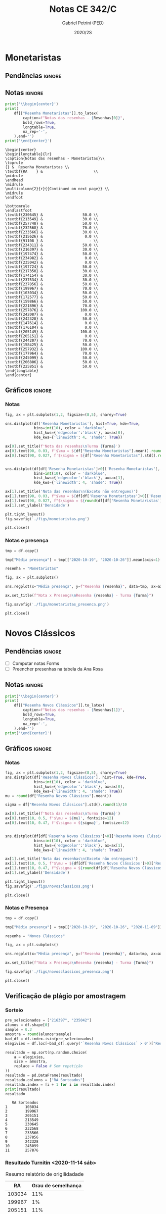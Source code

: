 #+OPTIONS: toc:nil
#+TITLE: Notas CE 342/C
#+AUTHOR: Gabriel Petrini (PED)
#+DATE: 2020/2S
#+PROPERTY: COLUMNS %RA %TAREFA(Tarefa) %NOTA(Nota)
#+EXCLUDE_TAGS: private noexport
#+PROPERTY: header-args:python  :session *Turma_C* :exports results :results output :python /usr/bin/python3  
#+LATEX_HEADER: \usepackage{longtable, pdflscape, booktabs}

#+RESULTS:

* Configuração                                                     :noexport:

** Pacotes
#+BEGIN_SRC python
import pandas as pd
import matplotlib.pyplot as plt
import seaborn as sns
import datetime
import numpy as np
np.random.seed(3421)
num_grupos = 12
Turma = "C"
full_path = './Materias/2S2020/PED_CE342/Turma_' + Turma
Resenhas = ["Monetaristas", "Novos Clássicos", "Novos Keynesianos", "Novo Consenso"]
#+END_SRC

#+RESULTS:

** Importando tabela Ana Rosa

#+BEGIN_SRC python :export no
df = pd.read_excel(
    #'Materias/2S2020/PED_CE342/Lista presença 2020.xlsx',
    '../Lista presença 2020.xlsx',
    sheet_name="CE342_" + Turma,
    parse_dates=True,
)
df["Nome"] = [nome.lower().strip() for nome in df["Nome"]] # Covert to lower case
df.set_index(["Nome"], inplace=True)
df.drop(["Unnamed: 17"], axis='columns', inplace=True) # Removendo coluna vazia e coluna de e-mails (é possível inferir)
#df.columns = pd.to_datetime(df.columns, errors='ignore', format='%Y-%m-%d')
min_df = df[["RA"]].astype(str)
#+END_SRC

#+RESULTS:

** Funções

#+BEGIN_SRC python
def importar_ext(Turma=Turma, data="2020-10-19", prefix='.'):
    tmp = pd.read_csv(
        f'{prefix}/Presença/Turma_{Turma} ({data}).csv',
        skiprows=3,
        usecols=[0,6,7],
        sep=',',
    )

    tmp["Nome"] = [nome.lower() for nome in tmp["Names"]]

    tmp["Tempo"] = [float(str(i).replace('"', '')) for i in tmp[' "# of Checks"']]
    tmp["Entrada"] = [float(str(i).replace('"', '')) for i in tmp[' "Joined"']]
    tmp.set_index(['Nome'], inplace=True)
    tmp[f"{data}"] = ((tmp["Tempo"]/np.max(tmp["Tempo"]))*100).round(2)
    tmp = tmp[:-2][[f"{data}"]].fillna(0) # Descartando rodapé
    #midx = pd.MultiIndex.from_product([[f'{data}'], ['Presença', 'Entrada']], names=['Data', f'Turma {Turma}']) # criando multiindex
    #tmp = pd.DataFrame(tmp, columns=midx) # Criando df com multindex

    return tmp


#+END_SRC

#+RESULTS:

** Merge

#+BEGIN_SRC python
monetaristas = pd.read_csv(
    #    full_path +
    "."
    + "/Notas/Monetaristas.csv"
)[["Endereço de e-mail", "Nota", "Status da atividade"]]
monetaristas["RA"] = [i[1:7] for i in monetaristas["Endereço de e-mail"]]
monetaristas.drop(
    ["Endereço de e-mail", "Status da atividade"], axis="columns", inplace=True
)
monetaristas.set_index("RA", inplace=True)
monetaristas.columns = ["Resenha Monetaristas"]

nv_classicos = pd.read_csv(
    #    full_path +
    "."
    + "/Notas/NovosClassicos.csv"
)[["Endereço de e-mail", "Nota"]]
nv_classicos["RA"] = [i[1:7] for i in nv_classicos["Endereço de e-mail"]]
nv_classicos.drop(["Endereço de e-mail"], axis="columns", inplace=True)
nv_classicos.set_index("RA", inplace=True)
nv_classicos.columns = ["Resenha Novos Clássicos"]


df = (
    min_df.reset_index()
    .merge(
        monetaristas.reset_index(),
        how="left",
    )
    .join(importar_ext(Turma=Turma, data="2020-10-19"), how="left", on="Nome")
    .join(importar_ext(Turma=Turma, data="2020-10-26"), how="left", on="Nome")
    .set_index("RA")
    .join(importar_ext(Turma=Turma, data="2020-11-09"), how="left", on="Nome")
    .reset_index()
    .merge(
        nv_classicos.reset_index(),
        how="left",
    )
    .set_index("RA")
    .join(importar_ext(Turma=Turma, data="2020-11-16"), how="left", on="Nome")
    # .join(importar_ext(Turma=Turma, data="2020-11-23"), how="left", on="Nome")
)
df["Email"] = [
    df["Nome"][i][0] + str(df.index[i]) + "@dac.unicamp.br"
    for i in range(len(df.index))
]
#+END_SRC

#+RESULTS:



* Monetaristas

** Pendências                                                        :ignore:

** Notas                                                             :ignore:

#+NAME:Monetaristas
#+BEGIN_SRC python :results latex table
print('\\begin{center}')
print(
    df[["Resenha Monetaristas"]].to_latex(
        caption=f"Notas das resenhas - {Resenhas[0]}",
        bold_rows=True,
        longtable=True,
        na_rep='-',
    ),end='')
print('\end{center}')
#+END_SRC

#+RESULTS: Monetaristas
#+begin_export latex
Traceback (most recent call last):
  File "<stdin>", line 1, in <module>
  File "/tmp/pyKsXA9f", line 3, in <module>
  File "/tmp/babel-PivwdH/python-lK4jCY", line 41, in <module>
    .join(importar_ext(Turma=Turma, data="2020-11-23"), how="left", on="Nome")
  File "/tmp/babel-PivwdH/python-Zbarut", line 2, in importar_ext
    tmp = pd.read_csv(
  File "/home/gpetrini/.local/lib/python3.8/site-packages/pandas/io/parsers.py", line 686, in read_csv
    return _read(filepath_or_buffer, kwds)
  File "/home/gpetrini/.local/lib/python3.8/site-packages/pandas/io/parsers.py", line 452, in _read
    parser = TextFileReader(fp_or_buf, **kwds)
  File "/home/gpetrini/.local/lib/python3.8/site-packages/pandas/io/parsers.py", line 946, in __init__
    self._make_engine(self.engine)
  File "/home/gpetrini/.local/lib/python3.8/site-packages/pandas/io/parsers.py", line 1178, in _make_engine
    self._engine = CParserWrapper(self.f, **self.options)
  File "/home/gpetrini/.local/lib/python3.8/site-packages/pandas/io/parsers.py", line 2008, in __init__
    self._reader = parsers.TextReader(src, **kwds)
  File "pandas/_libs/parsers.pyx", line 382, in pandas._libs.parsers.TextReader.__cinit__
  File "pandas/_libs/parsers.pyx", line 674, in pandas._libs.parsers.TextReader._setup_parser_source
FileNotFoundError: [Errno 2] No such file or directory: './Presença/Turma_C (2020-11-23).csv'
>>> \begin{center}
#+end_export
#+begin_example
\begin{center}
\begin{longtable}{lr}
\caption{Notas das resenhas - Monetaristas}\\
\toprule
{} &  Resenha Monetaristas \\
\textbf{RA    } &                       \\
\midrule
\endhead
\midrule
\multicolumn{2}{r}{{Continued on next page}} \\
\midrule
\endfoot

\bottomrule
\endlastfoot
\textbf{230645} &                  50.0 \\
\textbf{213549} &                  30.0 \\
\textbf{257748} &                  50.0 \\
\textbf{232568} &                  70.0 \\
\textbf{233566} &                  30.0 \\
\textbf{215626} &                   0.0 \\
\textbf{91108 } &                     - \\
\textbf{234311} &                  50.0 \\
\textbf{216397} &                  30.0 \\
\textbf{197474} &                  50.0 \\
\textbf{234982} &                   0.0 \\
\textbf{235042} &                   0.0 \\
\textbf{197724} &                  50.0 \\
\textbf{217350} &                  30.0 \\
\textbf{174154} &                  30.0 \\
\textbf{237534} &                  30.0 \\
\textbf{237856} &                  50.0 \\
\textbf{199967} &                  70.0 \\
\textbf{103034} &                  50.0 \\
\textbf{172577} &                  50.0 \\
\textbf{159866} &                  50.0 \\
\textbf{221896} &                  70.0 \\
\textbf{257876} &                 100.0 \\
\textbf{242087} &                   0.0 \\
\textbf{242328} &                  50.0 \\
\textbf{147614} &                   0.0 \\
\textbf{176104} &                   0.0 \\
\textbf{205149} &                 100.0 \\
\textbf{205151} &                   0.0 \\
\textbf{244207} &                  70.0 \\
\textbf{158425} &                  50.0 \\
\textbf{257932} &                 100.0 \\
\textbf{177964} &                  70.0 \\
\textbf{245099} &                  50.0 \\
\textbf{206806} &                  50.0 \\
\textbf{225851} &                  50.0 \\
\end{longtable}
\end{center}
#+end_example

** Gráficos                                                          :ignore:
*** Notas
#+BEGIN_SRC python :results graphics file :file ./figs/monetaristas.png
fig, ax = plt.subplots(1,2, figsize=(8,5), sharey=True)

sns.distplot(df['Resenha Monetaristas'], hist=True, kde=True, 
             bins=int(10), color = 'darkblue', 
             hist_kws={'edgecolor':'black'}, ax=ax[0],
             kde_kws={'linewidth': 4, 'shade': True})

ax[0].set_title(f'Nota das resenhas\nTurma {Turma}')
ax[0].text(90, 0.03, f'$\mu = ${df["Resenha Monetaristas"].mean().round(1)/10}', fontsize=12)
ax[0].text(90, 0.027, f'$\sigma = ${df["Resenha Monetaristas"].std().round(1)/10}', fontsize=12)


sns.distplot(df[df['Resenha Monetaristas']>0]['Resenha Monetaristas'], hist=True, kde=True, 
             bins=int(10), color = 'darkblue', 
             hist_kws={'edgecolor':'black'}, ax=ax[1],
             kde_kws={'linewidth': 4, 'shade': True})

ax[1].set_title('Nota das resenhas\n(Exceto não entregues)')
ax[1].text(90, 0.03, f"$\mu = ${df[df['Resenha Monetaristas']>0]['Resenha Monetaristas'].mean().round(1)/10}", fontsize=12)
ax[1].text(90, 0.027, f"$\sigma = ${round(df[df['Resenha Monetaristas']>0]['Resenha Monetaristas'].std())/10}", fontsize=12)
ax[1].set_ylabel('Densidade')

plt.tight_layout()
fig.savefig('./figs/monetaristas.png')

plt.close()
#+END_SRC

#+RESULTS:
[[file:./figs/monetaristas.png]]
[[file:./figs/monetaristas.png]]

*** Notas e presença

#+BEGIN_SRC python :results graphics file :file ./figs/monetaristas_presenca.png
tmp = df.copy()

tmp["Média presença"] = tmp[["2020-10-19", "2020-10-26"]].mean(axis=1)

resenha = "Monetaristas"

fig, ax = plt.subplots()

sns.regplot(x="Média presença", y=f"Resenha {resenha}", data=tmp, ax=ax, y_jitter=.05);

ax.set_title(f"Nota x Presença\nResenha {resenha} - Turma {Turma}")

fig.savefig('./figs/monetaristas_presenca.png')

plt.close()
#+END_SRC

#+RESULTS:
[[file:./figs/monetaristas_presenca.png]]
[[file:./figs/monetaristas_presenca.png]]

* Novos Clássicos

** Pendências                                                        :ignore:

- [ ] Computar notas Forms
- [ ] Preencher presenhas na tabela da Ana Rosa
** Notas                                                             :ignore:

#+NAME:NovosCla
#+BEGIN_SRC python :results table latex
print('\\begin{center}')
print(
    df[["Resenha Novos Clássicos"]].to_latex(
        caption=f"Notas das resenhas - {Resenhas[1]}",
        bold_rows=True,
        longtable=True,
        na_rep='-',
    ),end='')
print('\end{center}')
#+END_SRC

#+RESULTS: NovosCla
#+begin_export latex
\begin{center}
#+end_export
#+begin_export latex
\begin{center}
\begin{longtable}{lr}
\caption{Notas das resenhas - Novos Clássicos}\\
\toprule
{} &  Resenha Novos Clássicos \\
\textbf{RA    } &                          \\
\midrule
\endhead
\midrule
\multicolumn{2}{r}{{Continued on next page}} \\
\midrule
\endfoot

\bottomrule
\endlastfoot
\textbf{230645} &                      5.0 \\
\textbf{213549} &                      5.0 \\
\textbf{257748} &                      7.0 \\
\textbf{232568} &                      5.0 \\
\textbf{233566} &                      7.0 \\
\textbf{215626} &                      0.0 \\
\textbf{91108 } &                        - \\
\textbf{234311} &                      5.0 \\
\textbf{216397} &                      0.0 \\
\textbf{197474} &                      5.0 \\
\textbf{234982} &                      0.0 \\
\textbf{235042} &                      0.0 \\
\textbf{197724} &                      5.0 \\
\textbf{217350} &                      0.0 \\
\textbf{174154} &                      0.0 \\
\textbf{237534} &                      3.0 \\
\textbf{237856} &                      5.0 \\
\textbf{199967} &                      7.0 \\
\textbf{103034} &                      5.0 \\
\textbf{172577} &                      7.0 \\
\textbf{159866} &                      5.0 \\
\textbf{221896} &                     10.0 \\
\textbf{257876} &                     10.0 \\
\textbf{242087} &                        - \\
\textbf{242328} &                      7.0 \\
\textbf{147614} &                      0.0 \\
\textbf{176104} &                        - \\
\textbf{205149} &                      0.0 \\
\textbf{205151} &                      7.0 \\
\textbf{244207} &                      7.0 \\
\textbf{158425} &                      7.0 \\
\textbf{257932} &                      7.0 \\
\textbf{177964} &                      5.0 \\
\textbf{245099} &                      7.0 \\
\textbf{206806} &                      0.0 \\
\textbf{225851} &                      0.0 \\
\end{longtable}
\end{center}
#+end_export

** Gráficos                                                          :ignore:
*** Notas   
#+BEGIN_SRC python :results graphics file :file ./figs/novosclassicos.png
fig, ax = plt.subplots(1,2, figsize=(8,5), sharey=True)
sns.distplot(df['Resenha Novos Clássicos'], hist=True, kde=True, 
             bins=int(10), color = 'darkblue', 
             hist_kws={'edgecolor':'black'}, ax=ax[0],
             kde_kws={'linewidth': 4, 'shade': True})
mu = round(df["Resenha Novos Clássicos"].mean())

sigma = df["Resenha Novos Clássicos"].std().round(1)/10

ax[0].set_title(f'Nota das resenhas\nTurma {Turma}')
ax[0].text(10, 0.5, f'$\mu = ${mu}', fontsize=12)
ax[0].text(10, 0.47, f'$\sigma = ${sigma}', fontsize=12)


sns.distplot(df[df['Resenha Novos Clássicos']>0]['Resenha Novos Clássicos'], hist=True, kde=True, 
             bins=int(10), color = 'darkblue', 
             hist_kws={'edgecolor':'black'}, ax=ax[1],
             kde_kws={'linewidth': 4, 'shade': True})

ax[1].set_title('Nota das resenhas\n(Exceto não entregues)')
ax[1].text(10, 0.5, f"$\mu = ${df[df['Resenha Novos Clássicos']>0]['Resenha Novos Clássicos'].mean().round(1)}", fontsize=12)
ax[1].text(10, 0.47, f"$\sigma = ${round(df[df['Resenha Novos Clássicos']>0]['Resenha Novos Clássicos'].std())/10}", fontsize=12)
ax[1].set_ylabel('Densidade')

plt.tight_layout()
fig.savefig('./figs/novosclassicos.png')

plt.close()
#+END_SRC

#+RESULTS:
[[file:./figs/novosclassicos.png]]
[[file:./figs/novosclassicos.png]]
*** Notas e Presença
#+BEGIN_SRC python :results graphics file :file ./figs/novosclassicos_presenca.png
tmp = df.copy()

tmp["Média presença"] = tmp[["2020-10-19", "2020-10-26", "2020-11-09"]].mean(axis=1)

resenha = "Novos Clássicos"

fig, ax = plt.subplots()

sns.regplot(x="Média presença", y=f"Resenha {resenha}", data=tmp, ax=ax, y_jitter=.05);

ax.set_title(f"Nota x Presença\nResenha {resenha} - Turma {Turma}")

fig.savefig('./figs/novosclassicos_presenca.png')

plt.close()
#+END_SRC

#+RESULTS:
[[file:./figs/novosclassicos_presenca.png]]
[[file:./figs/novosclassicos_presenca.png]]

** Verificação de plágio por amostragem
*** Sorteio
    
#+BEGIN_SRC python :results output :exports both
pre_selecionados = ["216397", "235042"]
alunos = df.shape[0]
sample = 0.3
amostra = round(alunos*sample)
bad_df = df.index.isin(pre_selecionados)
elegivies = df.loc[~bad_df].query('`Resenha Novos Clássicos` > 0')["Resenha Novos Clássicos"].index.tolist()

resultado = np.sort(np.random.choice(
    a = elegivies,
    size = amostra,
    replace = False # Sem repetição
))
resultado = pd.DataFrame(resultado)
resultado.columns = ["RA Sorteados"]
resultado.index = [i + 1 for i in resultado.index]
print(resultado)
resultado
#+END_SRC

#+RESULTS:
#+begin_example
   RA Sorteados
1        103034
2        199967
3        205151
4        213549
5        230645
6        232568
7        233566
8        237856
9        242328
10       245099
11       257876
#+end_example





*** Resultado Turnitin <2020-11-14 sáb>

#+CAPTION: Resumo relatório de origilidadade
#+NAME:TurnitinNvC
|--------+--------------------|
|     RA | Grau de semelhança |
|--------+--------------------|
| 103034 |                11% |
| 199967 |                 1% |
| 205151 |                11% |
| 213549 |                 5% |
| 216397 |                 0% |
| 230645 |                 0% |
| 232568 |                 0% |
| 233566 |                 0% |
| 235042 |                25% |
| 237856 |                 1% |
| 242328 |                 7% |
| 245099 |                 2% |
| 257876 |                 3% |
|--------+--------------------|

**** Gráfico
#+BEGIN_SRC python :var turnitin=TurnitinNvC :results file graphics :file ./figs/turintin_NvC_fig.png
turnitin = pd.DataFrame(
    turnitin[1:],
    columns=["RA", "Grau de Semelhança"],
)
turnitin["Grau de Semelhança"] = [int(grau[:-1])/100 for grau in turnitin["Grau de Semelhança"]]
turnitin.set_index("RA", inplace=True)

fig, ax = plt.subplots(1,1, figsize=(8,5), sharey=True)
sns.distplot(turnitin, hist=True, kde=True, 
             bins=int(10), color = 'darkblue', 
             hist_kws={'edgecolor':'black'}, ax=ax,
             kde_kws={'linewidth': 4, 'shade': True})
mu = round(turnitin["Grau de Semelhança"].mean()*100)

sigma = turnitin["Grau de Semelhança"].std().round(1)*100

ax.set_title(f'Checagem de plágio\nTurma {Turma}')
ax.text(-0.1, 10, f'$\mu = ${mu}', fontsize=12)
ax.text(-0.1, 8, f'$\sigma = ${sigma}', fontsize=12)

sns.despine()
plt.savefig('./figs/turintin_NvC_fig.png')
plt.close()
#+END_SRC

#+RESULTS:
[[file:./figs/turintin_NvC_fig.png]]
[[file:./figs/turintin_NvC_fig.png]]

**** Atualizando notas

#+BEGIN_SRC python
df.loc["235042","Resenha Novos Clássicos"] = 5.0
df.loc["216397","Resenha Novos Clássicos"] = 3.0
#+END_SRC

#+RESULTS:

** Questões

*** Importando respostas                                             :ignore:

#+BEGIN_SRC python
questoes = pd.read_csv(
    './Questoes/MonetaristasNovosClassicos.csv',
    index_col=[0]
)
questoes.columns = [
    "E-mail", "Total", "RA", "Nota RA (não utilizado)", "RA feedback (não utilizado)",
    "Q1", "Nota_1", "Feedback_1",
    "Q2", "Nota_2", "Feedback_2",
    "Justificativa", "Nota_3", "Feedback_3"
]

tmp_idx = pd.Index([i[:16] for i in questoes.index.tolist()])

questoes = questoes[["E-mail", "RA", "Q1", "Q2", "Justificativa"]]
questoes["Nota_1"] = [int(res=="Falso") for res in questoes["Q1"]]
questoes["Nota_2"] = [int(res=="Falso") for res in questoes["Q2"]]
#+END_SRC

#+RESULTS:

*** Importando pacotes e funções

#+BEGIN_SRC python :results graphics file :file ./figs/similarity_forms_1.png
import string
from sklearn.metrics.pairwise import cosine_similarity
from sklearn.feature_extraction.text import CountVectorizer
from nltk.corpus import stopwords
stopwords = stopwords.words('portuguese')

sentences = questoes["Justificativa"]

def clean_string(text):
    text = ''.join([word for word in text if word not in string.punctuation])
    text = text.lower()
    text = ' '.join([word for word in text.split() if word not in stopwords])

    return text

cleaned = list(map(clean_string, sentences))
vectorizer = CountVectorizer().fit_transform(cleaned)
vectors = vectorizer.toarray()
csim = cosine_similarity(vectors)


def coisine_sim_vectors(vec1, vec2):
    vec1 = vec1.reshape(1,-1)
    vec2 = vec2.reshape(1,-1)
    return coisine_similarity(vec1, vec2)[0][0]


plt.matshow(csim);
plt.colorbar()
plt.title(f'Matriz de similaridade das justificativas\n Turma {Turma}\n')
plt.tight_layout()
plt.savefig('./figs/similarity_forms_1.png')
plt.close()

#+END_SRC

#+RESULTS:
[[file:./figs/similarity_forms_1.png]]
[[file:./figs/similarity_forms_1.png]]




* Novos Keynesianos

** Pendências                                                        :ignore:

- [ ] Computar notas 
- [ ] Preencher presenhas na tabela da Ana Rosa 
- [ ] Sortear turnitin
** Notas                                                             :ignore:

#+NAME:NovosKey
#+BEGIN_SRC python :results table latex :eval no
print('\\begin{center}')
print(
    df[["Resenha Novos Keynesianos"]].to_latex(
        caption=f"Notas das resenhas - {Resenhas[2]}",
        bold_rows=True,
        longtable=True,
        na_rep='-',
    ),end='')
print('\end{center}')
#+END_SRC

#+RESULTS: NovosCla
#+begin_export latex
\begin{center}
\begin{longtable}{lr}
\caption{Notas das resenhas - Novos Clássicos}\\
\toprule
{} &  Resenha Novos Clássicos \\
\textbf{RA    } &                          \\
\midrule
\endhead
\midrule
\multicolumn{2}{r}{{Continued on next page}} \\
\midrule
\endfoot

\bottomrule
\endlastfoot
\textbf{212883} &                      5.0 \\
\textbf{212900} &                     10.0 \\
\textbf{231302} &                      5.0 \\
\textbf{231732} &                        - \\
\textbf{213360} &                     10.0 \\
\textbf{231898} &                      5.0 \\
\textbf{213731} &                     10.0 \\
\textbf{232395} &                      7.0 \\
\textbf{232796} &                      5.0 \\
\textbf{233335} &                      5.0 \\
\textbf{233747} &                     10.0 \\
\textbf{255207} &                      0.0 \\
\textbf{216459} &                        - \\
\textbf{235951} &                        - \\
\textbf{236276} &                        - \\
\textbf{218090} &                     10.0 \\
\textbf{255241} &                      7.0 \\
\textbf{237618} &                     10.0 \\
\textbf{199735} &                      0.0 \\
\textbf{218975} &                      5.0 \\
\textbf{238414} &                      0.0 \\
\textbf{219613} &                      5.0 \\
\textbf{219907} &                      7.0 \\
\textbf{239052} &                      7.0 \\
\textbf{220194} &                      5.0 \\
\textbf{201326} &                     10.0 \\
\textbf{156242} &                      5.0 \\
\textbf{240317} &                      5.0 \\
\textbf{240409} &                      7.0 \\
\textbf{221515} &                      5.0 \\
\textbf{255293} &                      0.0 \\
\textbf{241430} &                      5.0 \\
\textbf{222315} &                     10.0 \\
\textbf{184528} &                      0.0 \\
\textbf{222615} &                      3.0 \\
\textbf{186966} &                      0.0 \\
\textbf{244321} &                      5.0 \\
\textbf{244379} &                      5.0 \\
\textbf{187323} &                      7.0 \\
\textbf{206194} &                      5.0 \\
\textbf{245212} &                     10.0 \\
\textbf{206883} &                      3.0 \\
\textbf{245459} &                      5.0 \\
\end{longtable}
\end{center}
#+end_export

** Gráficos                                                          :ignore:
*** Notas   
#+BEGIN_SRC python :results graphics file :file ./figs/novoskeynesianos.png :eval no
fig, ax = plt.subplots(1,2, figsize=(8,5), sharey=True)
sns.distplot(df['Resenha Novos Keynesianos'], hist=True, kde=True, 
             bins=int(10), color = 'darkblue', 
             hist_kws={'edgecolor':'black'}, ax=ax[0],
             kde_kws={'linewidth': 4, 'shade': True})
mu = round(df["Resenha Novos Keynesianos"].mean())

sigma = df["Resenha Novos Keynesianos"].std().round(1)/10

ax[0].set_title(f'Nota das resenhas\nTurma {Turma}')
ax[0].text(10, 0.5, f'$\mu = ${mu}', fontsize=12)
ax[0].text(10, 0.47, f'$\sigma = ${sigma}', fontsize=12)


sns.distplot(df[df['Resenha Novos Keynesianos']>0]['Resenha Novos Keynesianos'], hist=True, kde=True, 
             bins=int(10), color = 'darkblue', 
             hist_kws={'edgecolor':'black'}, ax=ax[1],
             kde_kws={'linewidth': 4, 'shade': True})

ax[1].set_title('Nota das resenhas\n(Exceto não entregues)')
ax[1].text(10, 0.5, f"$\mu = ${df[df['Resenha Novos Keynesianos']>0]['Resenha Novos Keynesianos'].mean().round(1)}", fontsize=12)
ax[1].text(10, 0.47, f"$\sigma = ${round(df[df['Resenha Novos Keynesianos']>0]['Resenha Novos Keynesianos'].std())/10}", fontsize=12)
ax[1].set_ylabel('Densidade')

plt.tight_layout()
fig.savefig('./figs/novoskeynesianos.png')

plt.close()
#+END_SRC

#+RESULTS:
[[file:./figs/novosclassicos.png]]
*** Notas e Presença
#+BEGIN_SRC python :results graphics file :file ./figs/novoskeynesianos_presenca.png :eval no
tmp = df.copy()

tmp["Média presença"] = tmp[["2020-10-19", "2020-10-26", "2020-11-09"]].mean(axis=1)

resenha = "Novos Keynesianos"

fig, ax = plt.subplots()

sns.regplot(x="Média presença", y=f"Resenha {resenha}", data=tmp, ax=ax, y_jitter=.05);

ax.set_title(f"Nota x Presença\nResenha {resenha} - Turma {Turma}")

fig.savefig('./figs/novoskeynesianos_presenca.png')

plt.close()
#+END_SRC

#+RESULTS:
[[file:./figs/novosclassicos_presenca.png]]

** Verificação de plágio por amostragem
*** Sorteio
    
#+BEGIN_SRC python :results output :exports both :eval no
pre_selecionados = []
alunos = df.shape[0]
sample = 0.3
amostra = round(alunos*sample)
bad_df = df.index.isin(pre_selecionados)
elegivies = df.loc[~bad_df].query('`Resenha Novos Keynesianos` > 0')["Resenha Novos Keynesianos"].index.tolist()


resultado = np.sort(np.random.choice(
    a = elegivies,
    size = amostra,
    replace = False # Sem repetição
))
resultado = pd.DataFrame(resultado)
resultado.columns = ["RA Sorteados"]
resultado.index = [i + 1 for i in resultado.index]
print(resultado)
resultado
#+END_SRC

#+RESULTS:
#+begin_example
   RA Sorteados
1        156242
2        187323
3        212900
4        219613
5        219907
6        222615
7        231302
8        232796
9        239052
10       240409
11       244321
12       244379
13       245459
#+end_example

*** Resultado Turnitin

#+CAPTION: Resumo relatório de origilidadade
#+NAME:TurnitinNvC
|--------+--------------------|
|     RA | Grau de semelhança |
|--------+--------------------|
| 156242 |                15% |
| 187323 |                20% |
| 212900 |                 1% |
| 219613 |                 0% |
| 219907 |                 8% |
| 222615 |                 0% |
| 231302 |                 2% |
| 232795 |                11% |
| 238414 |                 2% |
| 239052 |                 8% |
| 240409 |                 0% |
| 244321 |                 1% |
| 244379 |                 1% |
| 245459 |                53% |
|--------+--------------------|

**** Gráfico
#+BEGIN_SRC python :var turnitin=TurnitinNvC :results file graphics :file ./figs/turintin_NvC_fig.png
turnitin = pd.DataFrame(
    turnitin[1:],
    columns=["RA", "Grau de Semelhança"],
)
turnitin["Grau de Semelhança"] = [int(grau[:-1])/100 for grau in turnitin["Grau de Semelhança"]]
turnitin.set_index("RA", inplace=True)

fig, ax = plt.subplots(1,1, figsize=(8,5), sharey=True)
sns.distplot(turnitin, hist=True, kde=True, 
             bins=int(10), color = 'darkblue', 
             hist_kws={'edgecolor':'black'}, ax=ax,
             kde_kws={'linewidth': 4, 'shade': True})
mu = round(turnitin["Grau de Semelhança"].mean()*100)

sigma = turnitin["Grau de Semelhança"].std().round(1)*100

ax.set_title(f'Checagem de plágio\nTurma {Turma}')
ax.text(-0.15, 10, f'$\mu = ${mu}', fontsize=12)
ax.text(-0.15, 9.5, f'$\sigma = ${sigma}', fontsize=12)

sns.despine()
plt.savefig('./figs/turintin_NvC_fig.png')
plt.close()
#+END_SRC

#+RESULTS:
[[file:./figs/turintin_NvC_fig.png]]
[[file:./figs/turintin_NvC_fig.png]]
[[file:./figs/turintin_NvC_fig.png]]
**** Atualização das notas

#+BEGIN_SRC python
df.loc["245459", "Resenha Novos Clássicos"] = 0.0

df.loc["238414", "Resenha Novos Clássicos"] = 5.0 
#+END_SRC

#+RESULTS:
** Questões

*** Importando respostas                                             :ignore:

#+BEGIN_SRC python :eval no
questoes = pd.read_csv(
    './Questoes/NovosClassicosNCM.csv',
    index_col=[0]
)
questoes.columns = ["Q1", "Q2", "Justificativa"]
questoes["Nota_1"] = [int(res=="Falso") for res in questoes["Q1"]]
questoes["Nota_2"] = [int(res=="Falso") for res in questoes["Q2"]]
tmp_idx = pd.Index([i[:16] for i in questoes.index.tolist()])
print(f"Sobreposição das respostas {sum(tmp_idx.duplicated())/len(tmp_idx)}%")
#+END_SRC

#+RESULTS:
: Sobreposição das respostas 0.717948717948718%

*** Importando pacotes e funções

#+BEGIN_SRC python :results graphics file :file ./figs/similarity_forms_1.png :eval no
import string
from sklearn.metrics.pairwise import cosine_similarity
from sklearn.feature_extraction.text import CountVectorizer
from nltk.corpus import stopwords
stopwords = stopwords.words('portuguese')

sentences = questoes["Justificativa"]

def clean_string(text):
    text = ''.join([word for word in text if word not in string.punctuation])
    text = text.lower()
    text = ' '.join([word for word in text.split() if word not in stopwords])

    return text

cleaned = list(map(clean_string, sentences))
vectorizer = CountVectorizer().fit_transform(cleaned)
vectors = vectorizer.toarray()
csim = cosine_similarity(vectors)


def coisine_sim_vectors(vec1, vec2):
    vec1 = vec1.reshape(1,-1)
    vec2 = vec2.reshape(1,-1)
    return coisine_similarity(vec1, vec2)[0][0]


plt.matshow(csim);
plt.colorbar()
plt.title(f'Matriz de similaridade das justificativas\n Turma {Turma}\n')
plt.tight_layout()
plt.savefig('./figs/similarity_forms_2.png')
plt.close()

#+END_SRC

#+RESULTS:
[[file:./figs/similarity_forms_1.png]]


#+BEGIN_SRC python :results table latex
triang  = np.triu(csim, k=0).tolist()
subset = [i > 0.7 and i < 1.0 for i in triang[1]]
print(questoes[subset].to_latex())
#+END_SRC

#+RESULTS:
#+begin_export latex
\begin{tabular}{llrlllrr}
\toprule
{} &                  E-mail &      RA &     Q1 &          Q2 &                                      Justificativa &  Nota\_1 &  Nota\_2 \\
Carimbo de data/hora        &                         &         &        &             &                                                    &         &         \\
\midrule
2020/11/09 7:16:47 PM GMT-3 &  b257748@dac.unicamp.br &  257748 &  Falso &  Verdadeiro &  se a redução da demanda for por vias de mercad... &       1 &       0 \\
\bottomrule
\end{tabular}
#+end_export
#+begin_export latex
\begin{tabular}{llllrr}
\toprule
{} &     Q1 &     Q2 &                                      Justificativa &  Nota\_1 &  Nota\_2 \\
Carimbo de data/hora         &        &        &                                                    &         &         \\
\midrule
2020/11/09 10:09:49 AM GMT-3 &  Falso &  Falso &  Se os agentes antecipam a expansão monetária, ... &       1 &       1 \\
\bottomrule
\end{tabular}
#+end_export
#+begin_export latex
\begin{tabular}{llllrr}
\toprule
{} &     Q1 &     Q2 &                                      Justificativa &  Nota\_1 &  Nota\_2 \\
Carimbo de data/hora         &        &        &                                                    &         &         \\
\midrule
2020/11/09 10:09:49 AM GMT-3 &  Falso &  Falso &  Se os agentes antecipam a expansão monetária, ... &       1 &       1 \\
\bottomrule
\end{tabular}
#+end_export

* Lista de presença e notas
** Lista de chamada com nota das resenhas                            :ignore:
#+NAME:Lista
#+BEGIN_SRC python :results table latex
print('\\begin{center}\\begin{landscape}')
print('\small\n\setlength\LTleft{0pt}\n\setlength\LTright{0pt}')
print(
    df.to_latex(
        caption="Lista de presença e de notas",
        bold_rows=True,
        longtable=True,
        na_rep='-',
        label="lista"
), end='')
print('\end{landscape}\end{center}')
#+END_SRC

#+RESULTS: Lista
#+begin_export latex
\begin{center}\begin{landscape}
\small
\setlength\LTleft{0pt}
\setlength\LTright{0pt}
\begin{longtable}{llrrrrrrl}
\caption{Lista de presença e de notas}\label{lista}\\
\toprule
{} &                                   Nome &  Resenha Monetaristas &  2020-10-19 &  2020-10-26 &  2020-11-09 &  Resenha Novos Clássicos &  2020-11-16 &                   Email \\
\textbf{RA    } &                                        &                       &             &             &             &                          &             &                         \\
\midrule
\endhead
\midrule
\multicolumn{9}{r}{{Continued on next page}} \\
\midrule
\endfoot

\bottomrule
\endlastfoot
\textbf{230645} &                    alice pereira dario &                  50.0 &       17.86 &        0.00 &       19.47 &                      5.0 &       57.50 &  a230645@dac.unicamp.br \\
\textbf{213549} &           beatriz helena toledo pastre &                  30.0 &        0.00 &        0.00 &        6.19 &                      5.0 &           - &  b213549@dac.unicamp.br \\
\textbf{257748} &             breno rivelino fima castro &                  50.0 &        7.14 &        5.31 &       93.81 &                      7.0 &       28.33 &  b257748@dac.unicamp.br \\
\textbf{232568} &                 caio cimino de almeida &                  70.0 &           - &        2.65 &       54.87 &                      5.0 &       70.00 &  c232568@dac.unicamp.br \\
\textbf{233566} &                 diego tabacof labriola &                  30.0 &        0.00 &        0.00 &       91.15 &                      7.0 &           - &  d233566@dac.unicamp.br \\
\textbf{215626} &                felipe barbosa de souza &                   0.0 &        0.00 &        0.00 &        0.00 &                      0.0 &       18.33 &  f215626@dac.unicamp.br \\
\textbf{91108 } &                 felipe eboli sotorilli &                     - &        1.79 &        0.00 &       77.88 &                        - &       29.17 &   f91108@dac.unicamp.br \\
\textbf{234311} &                  felipe rubbo aguilera &                  50.0 &       33.93 &        1.77 &       92.92 &                      5.0 &           - &  f234311@dac.unicamp.br \\
\textbf{216397} &                        gabriel pereira &                  30.0 &        0.00 &        0.88 &       76.11 &                      0.0 &        0.83 &  g216397@dac.unicamp.br \\
\textbf{197474} &                gabriel pereira jovetta &                  50.0 &        0.00 &        4.42 &       51.33 &                      5.0 &       46.67 &  g197474@dac.unicamp.br \\
\textbf{234982} &                 gabriel pereira santos &                   0.0 &           - &       13.27 &        0.00 &                      0.0 &           - &  g234982@dac.unicamp.br \\
\textbf{235042} &                gabriel silva gonçalves &                   0.0 &        0.00 &        0.00 &        0.00 &                      0.0 &           - &  g235042@dac.unicamp.br \\
\textbf{197724} &           gabriela santana das virgens &                  50.0 &        0.00 &        0.88 &       74.34 &                      5.0 &       30.00 &  g197724@dac.unicamp.br \\
\textbf{217350} &       guilherme yoshio agata domingues &                  30.0 &           - &           - &           - &                      0.0 &           - &  g217350@dac.unicamp.br \\
\textbf{174154} &               gustavo josé lara campos &                  30.0 &        0.00 &        4.42 &       16.81 &                      0.0 &           - &  g174154@dac.unicamp.br \\
\textbf{237534} &         joao mateus rodrigues da silva &                  30.0 &           - &           - &           - &                      3.0 &           - &  j237534@dac.unicamp.br \\
\textbf{237856} &        joão vitor dos santos rodrigues &                  50.0 &        1.79 &        0.00 &       91.15 &                      5.0 &       90.83 &  j237856@dac.unicamp.br \\
\textbf{199967} &                   jonas pereira cintra &                  70.0 &        0.00 &        3.54 &       82.30 &                      7.0 &       50.83 &  j199967@dac.unicamp.br \\
\textbf{103034} &  leonardo augusto de oliveira piovesan &                  50.0 &        0.00 &        0.00 &       93.81 &                      5.0 &       93.33 &  l103034@dac.unicamp.br \\
\textbf{172577} &                   lucas azevedo soares &                  50.0 &        2.68 &        5.31 &       14.16 &                      7.0 &       75.00 &  l172577@dac.unicamp.br \\
\textbf{159866} &              marcela chenfel dos anjos &                  50.0 &        0.89 &        0.00 &       91.15 &                      5.0 &       50.83 &  m159866@dac.unicamp.br \\
\textbf{221896} &               mariana sayuri silva doi &                  70.0 &       34.82 &        0.88 &       18.58 &                     10.0 &       37.50 &  m221896@dac.unicamp.br \\
\textbf{257876} &    maryana beatriz ventura de carvalho &                 100.0 &       67.86 &        0.88 &       93.81 &                     10.0 &       83.33 &  m257876@dac.unicamp.br \\
\textbf{242087} &                          miguel razera &                   0.0 &        0.89 &        1.77 &        0.00 &                        - &           - &  m242087@dac.unicamp.br \\
\textbf{242328} &    natalia kimberlle tavares imperiano &                  50.0 &           - &           - &        0.88 &                      7.0 &           - &  n242328@dac.unicamp.br \\
\textbf{147614} &          pedro augusto de almeida rosa &                   0.0 &        0.00 &        0.00 &        0.00 &                      0.0 &       93.33 &  p147614@dac.unicamp.br \\
\textbf{176104} &              rafael da silva tomasella &                   0.0 &           - &           - &           - &                        - &           - &  r176104@dac.unicamp.br \\
\textbf{205149} &                 raphaela freitas souza &                 100.0 &           - &           - &           - &                      0.0 &           - &  r205149@dac.unicamp.br \\
\textbf{205151} &               raphaela prado francisco &                   0.0 &        0.89 &       47.79 &        4.42 &                      7.0 &           - &  r205151@dac.unicamp.br \\
\textbf{244207} &                 sanny alves dos santos &                  70.0 &        0.89 &        0.00 &        0.00 &                      7.0 &           - &  s244207@dac.unicamp.br \\
\textbf{158425} &                           tales alonso &                  50.0 &        0.89 &       61.95 &       61.06 &                      7.0 &       29.17 &  t158425@dac.unicamp.br \\
\textbf{257932} &              thaís monello de oliveira &                 100.0 &        0.89 &        0.00 &       30.09 &                      7.0 &       24.17 &  t257932@dac.unicamp.br \\
\textbf{177964} &               victor hugo alves duarte &                  70.0 &        0.00 &        0.00 &        0.00 &                      5.0 &           - &  v177964@dac.unicamp.br \\
\textbf{245099} &                            victor maia &                  50.0 &       16.07 &       53.98 &       70.80 &                      7.0 &       25.00 &  v245099@dac.unicamp.br \\
\textbf{206806} &            vinicius jeronimo capodalio &                  50.0 &        0.00 &        7.08 &        2.65 &                      0.0 &       29.17 &  v206806@dac.unicamp.br \\
\textbf{225851} &                william de sousa rabelo &                  50.0 &           - &           - &           - &                      0.0 &           - &  w225851@dac.unicamp.br \\
\end{longtable}
\end{landscape}\end{center}
#+end_export
#+begin_export latex
\begin{center}\begin{landscape}
\small
\setlength\LTleft{0pt}
\setlength\LTright{0pt}
\begin{longtable}{llrrrrrl}
\caption{Lista de presença e de notas}\label{lista}\\
\toprule
{} &                                   Nome &  Resenha Monetaristas &  2020-10-19 &  2020-10-26 &  2020-11-09 &  Resenha Novos Clássicos &                   Email \\
\textbf{RA    } &                                        &                       &             &             &             &                          &                         \\
\midrule
\endhead
\midrule
\multicolumn{8}{r}{{Continued on next page}} \\
\midrule
\endfoot

\bottomrule
\endlastfoot
\textbf{230645} &                    alice pereira dario &                  50.0 &       17.86 &        0.00 &       19.47 &                      5.0 &  a230645@dac.unicamp.br \\
\textbf{213549} &           beatriz helena toledo pastre &                  30.0 &        0.00 &        0.00 &        6.19 &                      5.0 &  b213549@dac.unicamp.br \\
\textbf{257748} &             breno rivelino fima castro &                  50.0 &        7.14 &        5.31 &       93.81 &                      7.0 &  b257748@dac.unicamp.br \\
\textbf{232568} &                 caio cimino de almeida &                  70.0 &           - &        2.65 &       54.87 &                      5.0 &  c232568@dac.unicamp.br \\
\textbf{233566} &                 diego tabacof labriola &                  30.0 &        0.00 &        0.00 &       91.15 &                      7.0 &  d233566@dac.unicamp.br \\
\textbf{215626} &                felipe barbosa de souza &                   0.0 &        0.00 &        0.00 &        0.00 &                      0.0 &  f215626@dac.unicamp.br \\
\textbf{91108 } &                 felipe eboli sotorilli &                     - &        1.79 &        0.00 &       77.88 &                        - &   f91108@dac.unicamp.br \\
\textbf{234311} &                  felipe rubbo aguilera &                  50.0 &       33.93 &        1.77 &       92.92 &                      5.0 &  f234311@dac.unicamp.br \\
\textbf{216397} &                        gabriel pereira &                  30.0 &        0.00 &        0.88 &       76.11 &                      0.0 &  g216397@dac.unicamp.br \\
\textbf{197474} &                gabriel pereira jovetta &                  50.0 &        0.00 &        4.42 &       51.33 &                      5.0 &  g197474@dac.unicamp.br \\
\textbf{234982} &                 gabriel pereira santos &                   0.0 &           - &       13.27 &        0.00 &                      0.0 &  g234982@dac.unicamp.br \\
\textbf{235042} &                gabriel silva gonçalves &                   0.0 &        0.00 &        0.00 &        0.00 &                      0.0 &  g235042@dac.unicamp.br \\
\textbf{197724} &           gabriela santana das virgens &                  50.0 &        0.00 &        0.88 &       74.34 &                      5.0 &  g197724@dac.unicamp.br \\
\textbf{217350} &       guilherme yoshio agata domingues &                  30.0 &           - &           - &           - &                      0.0 &  g217350@dac.unicamp.br \\
\textbf{174154} &               gustavo josé lara campos &                  30.0 &        0.00 &        4.42 &       16.81 &                      0.0 &  g174154@dac.unicamp.br \\
\textbf{237534} &         joao mateus rodrigues da silva &                  30.0 &           - &           - &           - &                      3.0 &  j237534@dac.unicamp.br \\
\textbf{237856} &        joão vitor dos santos rodrigues &                  50.0 &        1.79 &        0.00 &       91.15 &                      5.0 &  j237856@dac.unicamp.br \\
\textbf{199967} &                   jonas pereira cintra &                  70.0 &        0.00 &        3.54 &       82.30 &                      7.0 &  j199967@dac.unicamp.br \\
\textbf{103034} &  leonardo augusto de oliveira piovesan &                  50.0 &        0.00 &        0.00 &       93.81 &                      5.0 &  l103034@dac.unicamp.br \\
\textbf{172577} &                   lucas azevedo soares &                  50.0 &        2.68 &        5.31 &       14.16 &                      7.0 &  l172577@dac.unicamp.br \\
\textbf{159866} &              marcela chenfel dos anjos &                  50.0 &        0.89 &        0.00 &       91.15 &                      5.0 &  m159866@dac.unicamp.br \\
\textbf{221896} &               mariana sayuri silva doi &                  70.0 &       34.82 &        0.88 &       18.58 &                     10.0 &  m221896@dac.unicamp.br \\
\textbf{257876} &    maryana beatriz ventura de carvalho &                 100.0 &       67.86 &        0.88 &       93.81 &                     10.0 &  m257876@dac.unicamp.br \\
\textbf{242087} &                          miguel razera &                   0.0 &        0.89 &        1.77 &        0.00 &                        - &  m242087@dac.unicamp.br \\
\textbf{242328} &    natalia kimberlle tavares imperiano &                  50.0 &           - &           - &        0.88 &                      7.0 &  n242328@dac.unicamp.br \\
\textbf{147614} &          pedro augusto de almeida rosa &                   0.0 &        0.00 &        0.00 &        0.00 &                      0.0 &  p147614@dac.unicamp.br \\
\textbf{176104} &              rafael da silva tomasella &                   0.0 &           - &           - &           - &                        - &  r176104@dac.unicamp.br \\
\textbf{205149} &                 raphaela freitas souza &                 100.0 &           - &           - &           - &                      0.0 &  r205149@dac.unicamp.br \\
\textbf{205151} &               raphaela prado francisco &                   0.0 &        0.89 &       47.79 &        4.42 &                      7.0 &  r205151@dac.unicamp.br \\
\textbf{244207} &                 sanny alves dos santos &                  70.0 &        0.89 &        0.00 &        0.00 &                      7.0 &  s244207@dac.unicamp.br \\
\textbf{158425} &                           tales alonso &                  50.0 &        0.89 &       61.95 &       61.06 &                      7.0 &  t158425@dac.unicamp.br \\
\textbf{257932} &              thaís monello de oliveira &                 100.0 &        0.89 &        0.00 &       30.09 &                      7.0 &  t257932@dac.unicamp.br \\
\textbf{177964} &               victor hugo alves duarte &                  70.0 &        0.00 &        0.00 &        0.00 &                      5.0 &  v177964@dac.unicamp.br \\
\textbf{245099} &                            victor maia &                  50.0 &       16.07 &       53.98 &       70.80 &                      7.0 &  v245099@dac.unicamp.br \\
\textbf{206806} &            vinicius jeronimo capodalio &                  50.0 &        0.00 &        7.08 &        2.65 &                      0.0 &  v206806@dac.unicamp.br \\
\textbf{225851} &                william de sousa rabelo &                  50.0 &           - &           - &           - &                      0.0 &  w225851@dac.unicamp.br \\
\end{longtable}
\end{landscape}\end{center}
#+end_export
#+begin_export latex
\begin{center}\begin{landscape}
\small
\setlength\LTleft{0pt}
\setlength\LTright{0pt}
\begin{longtable}{llrrrrrl}
\caption{Lista de presença e de notas}\label{lista}\\
\toprule
{} &                                   Nome &  Resenha Monetaristas &  2020-10-19 &  2020-10-26 &  2020-11-09 &  Resenha Novos Clássicos &                   Email \\
\textbf{RA    } &                                        &                       &             &             &             &                          &                         \\
\midrule
\endhead
\midrule
\multicolumn{8}{r}{{Continued on next page}} \\
\midrule
\endfoot

\bottomrule
\endlastfoot
\textbf{230645} &                    alice pereira dario &                  50.0 &       17.86 &        0.00 &       19.47 &                      5.0 &  a230645@dac.unicamp.br \\
\textbf{213549} &           beatriz helena toledo pastre &                  30.0 &        0.00 &        0.00 &        6.19 &                      5.0 &  b213549@dac.unicamp.br \\
\textbf{257748} &             breno rivelino fima castro &                  50.0 &        7.14 &        5.31 &       93.81 &                      7.0 &  b257748@dac.unicamp.br \\
\textbf{232568} &                 caio cimino de almeida &                  70.0 &           - &        2.65 &       54.87 &                      5.0 &  c232568@dac.unicamp.br \\
\textbf{233566} &                 diego tabacof labriola &                  30.0 &        0.00 &        0.00 &       91.15 &                      7.0 &  d233566@dac.unicamp.br \\
\textbf{215626} &                felipe barbosa de souza &                   0.0 &        0.00 &        0.00 &        0.00 &                      0.0 &  f215626@dac.unicamp.br \\
\textbf{91108 } &                 felipe eboli sotorilli &                     - &        1.79 &        0.00 &       77.88 &                        - &   f91108@dac.unicamp.br \\
\textbf{234311} &                  felipe rubbo aguilera &                  50.0 &       33.93 &        1.77 &       92.92 &                      5.0 &  f234311@dac.unicamp.br \\
\textbf{216397} &                        gabriel pereira &                  30.0 &        0.00 &        0.88 &       76.11 &                      0.0 &  g216397@dac.unicamp.br \\
\textbf{197474} &                gabriel pereira jovetta &                  50.0 &        0.00 &        4.42 &       51.33 &                      5.0 &  g197474@dac.unicamp.br \\
\textbf{234982} &                 gabriel pereira santos &                   0.0 &           - &       13.27 &        0.00 &                      0.0 &  g234982@dac.unicamp.br \\
\textbf{235042} &                gabriel silva gonçalves &                   0.0 &        0.00 &        0.00 &        0.00 &                      0.0 &  g235042@dac.unicamp.br \\
\textbf{197724} &           gabriela santana das virgens &                  50.0 &        0.00 &        0.88 &       74.34 &                      5.0 &  g197724@dac.unicamp.br \\
\textbf{217350} &       guilherme yoshio agata domingues &                  30.0 &           - &           - &           - &                      0.0 &  g217350@dac.unicamp.br \\
\textbf{174154} &               gustavo josé lara campos &                  30.0 &        0.00 &        4.42 &       16.81 &                      0.0 &  g174154@dac.unicamp.br \\
\textbf{237534} &         joao mateus rodrigues da silva &                  30.0 &           - &           - &           - &                      3.0 &  j237534@dac.unicamp.br \\
\textbf{237856} &        joão vitor dos santos rodrigues &                  50.0 &        1.79 &        0.00 &       91.15 &                      5.0 &  j237856@dac.unicamp.br \\
\textbf{199967} &                   jonas pereira cintra &                  70.0 &        0.00 &        3.54 &       82.30 &                      7.0 &  j199967@dac.unicamp.br \\
\textbf{103034} &  leonardo augusto de oliveira piovesan &                  50.0 &        0.00 &        0.00 &       93.81 &                      5.0 &  l103034@dac.unicamp.br \\
\textbf{172577} &                   lucas azevedo soares &                  50.0 &        2.68 &        5.31 &       14.16 &                      7.0 &  l172577@dac.unicamp.br \\
\textbf{159866} &              marcela chenfel dos anjos &                  50.0 &        0.89 &        0.00 &       91.15 &                      5.0 &  m159866@dac.unicamp.br \\
\textbf{221896} &               mariana sayuri silva doi &                  70.0 &       34.82 &        0.88 &       18.58 &                     10.0 &  m221896@dac.unicamp.br \\
\textbf{257876} &    maryana beatriz ventura de carvalho &                 100.0 &       67.86 &        0.88 &       93.81 &                     10.0 &  m257876@dac.unicamp.br \\
\textbf{242087} &                          miguel razera &                   0.0 &        0.89 &        1.77 &        0.00 &                        - &  m242087@dac.unicamp.br \\
\textbf{242328} &    natalia kimberlle tavares imperiano &                  50.0 &           - &           - &        0.88 &                      7.0 &  n242328@dac.unicamp.br \\
\textbf{147614} &          pedro augusto de almeida rosa &                   0.0 &        0.00 &        0.00 &        0.00 &                      0.0 &  p147614@dac.unicamp.br \\
\textbf{176104} &              rafael da silva tomasella &                   0.0 &           - &           - &           - &                        - &  r176104@dac.unicamp.br \\
\textbf{205149} &                 raphaela freitas souza &                 100.0 &           - &           - &           - &                      0.0 &  r205149@dac.unicamp.br \\
\textbf{205151} &               raphaela prado francisco &                   0.0 &        0.89 &       47.79 &        4.42 &                      7.0 &  r205151@dac.unicamp.br \\
\textbf{244207} &                 sanny alves dos santos &                  70.0 &        0.89 &        0.00 &        0.00 &                      7.0 &  s244207@dac.unicamp.br \\
\textbf{158425} &                           tales alonso &                  50.0 &        0.89 &       61.95 &       61.06 &                      7.0 &  t158425@dac.unicamp.br \\
\textbf{257932} &              thaís monello de oliveira &                 100.0 &        0.89 &        0.00 &       30.09 &                      7.0 &  t257932@dac.unicamp.br \\
\textbf{177964} &               victor hugo alves duarte &                  70.0 &        0.00 &        0.00 &        0.00 &                      5.0 &  v177964@dac.unicamp.br \\
\textbf{245099} &                            victor maia &                  50.0 &       16.07 &       53.98 &       70.80 &                      7.0 &  v245099@dac.unicamp.br \\
\textbf{206806} &            vinicius jeronimo capodalio &                  50.0 &        0.00 &        7.08 &        2.65 &                      0.0 &  v206806@dac.unicamp.br \\
\textbf{225851} &                william de sousa rabelo &                  50.0 &           - &           - &           - &                      0.0 &  w225851@dac.unicamp.br \\
\end{longtable}
\end{landscape}\end{center}
#+end_export
#+begin_export latex
\begin{center}\begin{landscape}
\small
\setlength\LTleft{0pt}
\setlength\LTright{0pt}
\begin{longtable}{llrrrrrl}
\caption{Lista de presença e de notas}\label{lista}\\
\toprule
{} &                                   Nome &  Resenha Monetaristas &  2020-10-19 &  2020-10-26 &  2020-11-09 &  Resenha Novos Clássicos &                   Email \\
\textbf{RA    } &                                        &                       &             &             &             &                          &                         \\
\midrule
\endhead
\midrule
\multicolumn{8}{r}{{Continued on next page}} \\
\midrule
\endfoot

\bottomrule
\endlastfoot
\textbf{230645} &                    alice pereira dario &                  50.0 &       17.86 &        0.00 &       19.47 &                      5.0 &  a230645@dac.unicamp.br \\
\textbf{213549} &           beatriz helena toledo pastre &                  30.0 &        0.00 &        0.00 &        6.19 &                      5.0 &  b213549@dac.unicamp.br \\
\textbf{257748} &             breno rivelino fima castro &                  50.0 &        7.14 &        5.31 &       93.81 &                      7.0 &  b257748@dac.unicamp.br \\
\textbf{232568} &                 caio cimino de almeida &                  70.0 &           - &        2.65 &       54.87 &                      5.0 &  c232568@dac.unicamp.br \\
\textbf{233566} &                 diego tabacof labriola &                  30.0 &        0.00 &        0.00 &       91.15 &                      7.0 &  d233566@dac.unicamp.br \\
\textbf{215626} &                felipe barbosa de souza &                   0.0 &        0.00 &        0.00 &        0.00 &                      0.0 &  f215626@dac.unicamp.br \\
\textbf{91108 } &                 felipe eboli sotorilli &                     - &        1.79 &        0.00 &       77.88 &                        - &   f91108@dac.unicamp.br \\
\textbf{234311} &                  felipe rubbo aguilera &                  50.0 &       33.93 &        1.77 &       92.92 &                      5.0 &  f234311@dac.unicamp.br \\
\textbf{216397} &                        gabriel pereira &                  30.0 &        0.00 &        0.88 &       76.11 &                      0.0 &  g216397@dac.unicamp.br \\
\textbf{197474} &                gabriel pereira jovetta &                  50.0 &        0.00 &        4.42 &       51.33 &                      5.0 &  g197474@dac.unicamp.br \\
\textbf{234982} &                 gabriel pereira santos &                   0.0 &           - &       13.27 &        0.00 &                      0.0 &  g234982@dac.unicamp.br \\
\textbf{235042} &                gabriel silva gonçalves &                   0.0 &        0.00 &        0.00 &        0.00 &                      0.0 &  g235042@dac.unicamp.br \\
\textbf{197724} &           gabriela santana das virgens &                  50.0 &        0.00 &        0.88 &       74.34 &                      5.0 &  g197724@dac.unicamp.br \\
\textbf{217350} &       guilherme yoshio agata domingues &                  30.0 &           - &           - &           - &                      0.0 &  g217350@dac.unicamp.br \\
\textbf{174154} &               gustavo josé lara campos &                  30.0 &        0.00 &        4.42 &       16.81 &                      0.0 &  g174154@dac.unicamp.br \\
\textbf{237534} &         joao mateus rodrigues da silva &                  30.0 &           - &           - &           - &                      3.0 &  j237534@dac.unicamp.br \\
\textbf{237856} &        joão vitor dos santos rodrigues &                  50.0 &        1.79 &        0.00 &       91.15 &                      5.0 &  j237856@dac.unicamp.br \\
\textbf{199967} &                   jonas pereira cintra &                  70.0 &        0.00 &        3.54 &       82.30 &                      7.0 &  j199967@dac.unicamp.br \\
\textbf{103034} &  leonardo augusto de oliveira piovesan &                  50.0 &        0.00 &        0.00 &       93.81 &                      5.0 &  l103034@dac.unicamp.br \\
\textbf{172577} &                   lucas azevedo soares &                  50.0 &        2.68 &        5.31 &       14.16 &                      7.0 &  l172577@dac.unicamp.br \\
\textbf{159866} &              marcela chenfel dos anjos &                  50.0 &        0.89 &        0.00 &       91.15 &                      5.0 &  m159866@dac.unicamp.br \\
\textbf{221896} &               mariana sayuri silva doi &                  70.0 &       34.82 &        0.88 &       18.58 &                     10.0 &  m221896@dac.unicamp.br \\
\textbf{257876} &    maryana beatriz ventura de carvalho &                 100.0 &       67.86 &        0.88 &       93.81 &                     10.0 &  m257876@dac.unicamp.br \\
\textbf{242087} &                          miguel razera &                   0.0 &        0.89 &        1.77 &        0.00 &                        - &  m242087@dac.unicamp.br \\
\textbf{242328} &    natalia kimberlle tavares imperiano &                  50.0 &           - &           - &        0.88 &                      7.0 &  n242328@dac.unicamp.br \\
\textbf{147614} &          pedro augusto de almeida rosa &                   0.0 &        0.00 &        0.00 &        0.00 &                      0.0 &  p147614@dac.unicamp.br \\
\textbf{176104} &              rafael da silva tomasella &                   0.0 &           - &           - &           - &                        - &  r176104@dac.unicamp.br \\
\textbf{205149} &                 raphaela freitas souza &                 100.0 &           - &           - &           - &                      0.0 &  r205149@dac.unicamp.br \\
\textbf{205151} &               raphaela prado francisco &                   0.0 &        0.89 &       47.79 &        4.42 &                      7.0 &  r205151@dac.unicamp.br \\
\textbf{244207} &                 sanny alves dos santos &                  70.0 &        0.89 &        0.00 &        0.00 &                      7.0 &  s244207@dac.unicamp.br \\
\textbf{158425} &                           tales alonso &                  50.0 &        0.89 &       61.95 &       61.06 &                      7.0 &  t158425@dac.unicamp.br \\
\textbf{257932} &              thaís monello de oliveira &                 100.0 &        0.89 &        0.00 &       30.09 &                      7.0 &  t257932@dac.unicamp.br \\
\textbf{177964} &               victor hugo alves duarte &                  70.0 &        0.00 &        0.00 &        0.00 &                      5.0 &  v177964@dac.unicamp.br \\
\textbf{245099} &                            victor maia &                  50.0 &       16.07 &       53.98 &       70.80 &                      7.0 &  v245099@dac.unicamp.br \\
\textbf{206806} &            vinicius jeronimo capodalio &                  50.0 &        0.00 &        7.08 &        2.65 &                      0.0 &  v206806@dac.unicamp.br \\
\textbf{225851} &                william de sousa rabelo &                  50.0 &           - &           - &           - &                      0.0 &  w225851@dac.unicamp.br \\
\end{longtable}
\end{landscape}\end{center}
#+end_export
#+begin_export latex
\begin{center}\begin{landscape}
\small
\setlength\LTleft{0pt}
\setlength\LTright{0pt}
\begin{longtable}{llrrrrrl}
\caption{Lista de presença e de notas}\label{lista}\\
\toprule
{} &                                   Nome &  Resenha Monetaristas &  2020-10-19 &  2020-10-26 &  2020-11-09 &  Resenha Novos Clássicos &                   Email \\
\textbf{RA    } &                                        &                       &             &             &             &                          &                         \\
\midrule
\endhead
\midrule
\multicolumn{8}{r}{{Continued on next page}} \\
\midrule
\endfoot

\bottomrule
\endlastfoot
\textbf{230645} &                    alice pereira dario &                  50.0 &       17.86 &        0.00 &       19.47 &                      5.0 &  a230645@dac.unicamp.br \\
\textbf{213549} &           beatriz helena toledo pastre &                  30.0 &        0.00 &        0.00 &        6.19 &                      5.0 &  b213549@dac.unicamp.br \\
\textbf{257748} &             breno rivelino fima castro &                  50.0 &        7.14 &        5.31 &       93.81 &                      7.0 &  b257748@dac.unicamp.br \\
\textbf{232568} &                 caio cimino de almeida &                  70.0 &           - &        2.65 &       54.87 &                      5.0 &  c232568@dac.unicamp.br \\
\textbf{233566} &                 diego tabacof labriola &                  30.0 &        0.00 &        0.00 &       91.15 &                      7.0 &  d233566@dac.unicamp.br \\
\textbf{215626} &                felipe barbosa de souza &                   0.0 &        0.00 &        0.00 &        0.00 &                      0.0 &  f215626@dac.unicamp.br \\
\textbf{91108 } &                 felipe eboli sotorilli &                     - &        1.79 &        0.00 &       77.88 &                        - &   f91108@dac.unicamp.br \\
\textbf{234311} &                  felipe rubbo aguilera &                  50.0 &       33.93 &        1.77 &       92.92 &                      5.0 &  f234311@dac.unicamp.br \\
\textbf{216397} &                        gabriel pereira &                  30.0 &        0.00 &        0.88 &       76.11 &                      0.0 &  g216397@dac.unicamp.br \\
\textbf{197474} &                gabriel pereira jovetta &                  50.0 &        0.00 &        4.42 &       51.33 &                      5.0 &  g197474@dac.unicamp.br \\
\textbf{234982} &                 gabriel pereira santos &                   0.0 &           - &       13.27 &        0.00 &                      0.0 &  g234982@dac.unicamp.br \\
\textbf{235042} &                gabriel silva gonçalves &                   0.0 &        0.00 &        0.00 &        0.00 &                      0.0 &  g235042@dac.unicamp.br \\
\textbf{197724} &           gabriela santana das virgens &                  50.0 &        0.00 &        0.88 &       74.34 &                      5.0 &  g197724@dac.unicamp.br \\
\textbf{217350} &       guilherme yoshio agata domingues &                  30.0 &           - &           - &           - &                      0.0 &  g217350@dac.unicamp.br \\
\textbf{174154} &               gustavo josé lara campos &                  30.0 &        0.00 &        4.42 &       16.81 &                      0.0 &  g174154@dac.unicamp.br \\
\textbf{237534} &         joao mateus rodrigues da silva &                  30.0 &           - &           - &           - &                      3.0 &  j237534@dac.unicamp.br \\
\textbf{237856} &        joão vitor dos santos rodrigues &                  50.0 &        1.79 &        0.00 &       91.15 &                      5.0 &  j237856@dac.unicamp.br \\
\textbf{199967} &                   jonas pereira cintra &                  70.0 &        0.00 &        3.54 &       82.30 &                      7.0 &  j199967@dac.unicamp.br \\
\textbf{103034} &  leonardo augusto de oliveira piovesan &                  50.0 &        0.00 &        0.00 &       93.81 &                      5.0 &  l103034@dac.unicamp.br \\
\textbf{172577} &                   lucas azevedo soares &                  50.0 &        2.68 &        5.31 &       14.16 &                      7.0 &  l172577@dac.unicamp.br \\
\textbf{159866} &              marcela chenfel dos anjos &                  50.0 &        0.89 &        0.00 &       91.15 &                      5.0 &  m159866@dac.unicamp.br \\
\textbf{221896} &               mariana sayuri silva doi &                  70.0 &       34.82 &        0.88 &       18.58 &                     10.0 &  m221896@dac.unicamp.br \\
\textbf{257876} &    maryana beatriz ventura de carvalho &                 100.0 &       67.86 &        0.88 &       93.81 &                     10.0 &  m257876@dac.unicamp.br \\
\textbf{242087} &                          miguel razera &                   0.0 &        0.89 &        1.77 &        0.00 &                        - &  m242087@dac.unicamp.br \\
\textbf{242328} &    natalia kimberlle tavares imperiano &                  50.0 &           - &           - &        0.88 &                      7.0 &  n242328@dac.unicamp.br \\
\textbf{147614} &          pedro augusto de almeida rosa &                   0.0 &        0.00 &        0.00 &        0.00 &                      0.0 &  p147614@dac.unicamp.br \\
\textbf{176104} &              rafael da silva tomasella &                   0.0 &           - &           - &           - &                        - &  r176104@dac.unicamp.br \\
\textbf{205149} &                 raphaela freitas souza &                 100.0 &           - &           - &           - &                      0.0 &  r205149@dac.unicamp.br \\
\textbf{205151} &               raphaela prado francisco &                   0.0 &        0.89 &       47.79 &        4.42 &                      7.0 &  r205151@dac.unicamp.br \\
\textbf{244207} &                 sanny alves dos santos &                  70.0 &        0.89 &        0.00 &        0.00 &                      7.0 &  s244207@dac.unicamp.br \\
\textbf{158425} &                           tales alonso &                  50.0 &        0.89 &       61.95 &       61.06 &                      7.0 &  t158425@dac.unicamp.br \\
\textbf{257932} &              thaís monello de oliveira &                 100.0 &        0.89 &        0.00 &       30.09 &                      7.0 &  t257932@dac.unicamp.br \\
\textbf{177964} &               victor hugo alves duarte &                  70.0 &        0.00 &        0.00 &        0.00 &                      5.0 &  v177964@dac.unicamp.br \\
\textbf{245099} &                            victor maia &                  50.0 &       16.07 &       53.98 &       70.80 &                      7.0 &  v245099@dac.unicamp.br \\
\textbf{206806} &            vinicius jeronimo capodalio &                  50.0 &        0.00 &        7.08 &        2.65 &                      0.0 &  v206806@dac.unicamp.br \\
\textbf{225851} &                william de sousa rabelo &                  50.0 &           - &           - &           - &                      0.0 &  w225851@dac.unicamp.br \\
\end{longtable}
\end{landscape}\end{center}
#+end_export
#+begin_export latex
\begin{center}\begin{landscape}
\small
\setlength\LTleft{0pt}
\setlength\LTright{0pt}
\begin{longtable}{lrrrrllrrrrrrrrrrlr}
\caption{Lista de presença e de notas}\label{lista}\\
\toprule
{} &        RA &  2020-09-21 00:00:00 &  2020-09-28 00:00:00 &  2020-10-05 00:00:00 & 2020-10-19 00:00:00 & 2020-10-26 00:00:00 &  2020-11-09 00:00:00 &  2020-11-16 00:00:00 &  2020-11-23 00:00:00 &  2020-11-30 00:00:00 &  2020-12-14 00:00:00 &  2020-12-21 00:00:00 &  2020-01-04 00:00:00 &  2020-01-11 00:00:00 &  2020-01-18 00:00:00 &  2020-01-25 00:00:00 &                   Email &  Resenha Novos Clássicos \\
\textbf{Nome                                 } &           &                      &                      &                      &                     &                     &                      &                      &                      &                      &                      &                      &                      &                      &                      &                      &                         &                          \\
\midrule
\endhead
\midrule
\multicolumn{19}{r}{{Continued on next page}} \\
\midrule
\endfoot

\bottomrule
\endlastfoot
\textbf{alice pereira dario                  } &  230645.0 &                    - &                    - &                    - &                   p &                   p &                    - &                    - &                    - &                    - &                    - &                    - &                    - &                    - &                    - &                    - &  f091108@dac.unicamp.br &                        - \\
\textbf{beatriz helena toledo pastre         } &  213549.0 &                    - &                    - &                    - &                   p &                   p &                    - &                    - &                    - &                    - &                    - &                    - &                    - &                    - &                    - &                    - &  l103034@dac.unicamp.br &                        - \\
\textbf{breno rivelino fima castro           } &  257748.0 &                    - &                    - &                    - &                   p &                   p &                    - &                    - &                    - &                    - &                    - &                    - &                    - &                    - &                    - &                    - &  p147614@dac.unicamp.br &                        - \\
\textbf{caio cimino de almeida               } &  232568.0 &                    - &                    - &                    - &                   p &                   - &                    - &                    - &                    - &                    - &                    - &                    - &                    - &                    - &                    - &                    - &  t158425@dac.unicamp.br &                        - \\
\textbf{diego tabacof labriola               } &  233566.0 &                    - &                    - &                    - &                   - &                   - &                    - &                    - &                    - &                    - &                    - &                    - &                    - &                    - &                    - &                    - &  m159866@dac.unicamp.br &                        - \\
\textbf{felipe barbosa de souza              } &  215626.0 &                    - &                    - &                    - &                   - &                   p &                    - &                    - &                    - &                    - &                    - &                    - &                    - &                    - &                    - &                    - &  l172577@dac.unicamp.br &                        - \\
\textbf{felipe eboli sotorilli               } &   91108.0 &                    - &                    - &                    - &                   p &                   p &                    - &                    - &                    - &                    - &                    - &                    - &                    - &                    - &                    - &                    - &  g174154@dac.unicamp.br &                        - \\
\textbf{felipe rubbo aguilera                } &  234311.0 &                    - &                    - &                    - &                   p &                   p &                    - &                    - &                    - &                    - &                    - &                    - &                    - &                    - &                    - &                    - &  r176104@dac.unicamp.br &                        - \\
\textbf{gabriel pereira                      } &  216397.0 &                    - &                    - &                    - &                   p &           p (55 mi) &                    - &                    - &                    - &                    - &                    - &                    - &                    - &                    - &                    - &                    - &  v177964@dac.unicamp.br &                        - \\
\textbf{gabriel pereira jovetta              } &  197474.0 &                    - &                    - &                    - &                   p &                   p &                    - &                    - &                    - &                    - &                    - &                    - &                    - &                    - &                    - &                    - &  g197474@dac.unicamp.br &                        - \\
\textbf{gabriel pereira santos               } &  234982.0 &                    - &                    - &                    - &                   p &           p (14 mi) &                    - &                    - &                    - &                    - &                    - &                    - &                    - &                    - &                    - &                    - &  g197724@dac.unicamp.br &                        - \\
\textbf{gabriel silva gonçalves              } &  235042.0 &                    - &                    - &                    - &                   - &                   - &                    - &                    - &                    - &                    - &                    - &                    - &                    - &                    - &                    - &                    - &  j199967@dac.unicamp.br &                        - \\
\textbf{gabriela santana das virgens         } &  197724.0 &                    - &                    - &                    - &                   p &                   p &                    - &                    - &                    - &                    - &                    - &                    - &                    - &                    - &                    - &                    - &  r205149@dac.unicamp.br &                        - \\
\textbf{guilherme yoshio agata domingues     } &  217350.0 &                    - &                    - &                    - &                   - &                   - &                    - &                    - &                    - &                    - &                    - &                    - &                    - &                    - &                    - &                    - &  r205151@dac.unicamp.br &                        - \\
\textbf{gustavo josé lara campos             } &  174154.0 &                    - &                    - &                    - &                   p &                   p &                    - &                    - &                    - &                    - &                    - &                    - &                    - &                    - &                    - &                    - &  v206806@dac.unicamp.br &                        - \\
\textbf{joao mateus rodrigues da silva       } &  237534.0 &                    - &                    - &                    - &                   - &                   - &                    - &                    - &                    - &                    - &                    - &                    - &                    - &                    - &                    - &                    - &  b213549@dac.unicamp.br &                        - \\
\textbf{joão vitor dos santos rodrigues      } &  237856.0 &                    - &                    - &                    - &                   p &                   p &                    - &                    - &                    - &                    - &                    - &                    - &                    - &                    - &                    - &                    - &  f215626@dac.unicamp.br &                        - \\
\textbf{jonas pereira cintra                 } &  199967.0 &                    - &                    - &                    - &                   p &                   p &                    - &                    - &                    - &                    - &                    - &                    - &                    - &                    - &                    - &                    - &  g216397@dac.unicamp.br &                        - \\
\textbf{leonardo augusto de oliveira piovesan} &  103034.0 &                    - &                    - &                    - &                   p &                   - &                    - &                    - &                    - &                    - &                    - &                    - &                    - &                    - &                    - &                    - &  g217350@dac.unicamp.br &                        - \\
\textbf{lucas azevedo soares                 } &  172577.0 &                    - &                    - &                    - &                   p &                   p &                    - &                    - &                    - &                    - &                    - &                    - &                    - &                    - &                    - &                    - &  m221896@dac.unicamp.br &                        - \\
\textbf{marcela chenfel dos anjos            } &  159866.0 &                    - &                    - &                    - &                   p &                   p &                    - &                    - &                    - &                    - &                    - &                    - &                    - &                    - &                    - &                    - &  w225851@dac.unicamp.br &                        - \\
\textbf{mariana sayuri silva doi             } &  221896.0 &                    - &                    - &                    - &                   p &                   p &                    - &                    - &                    - &                    - &                    - &                    - &                    - &                    - &                    - &                    - &  a230645@dac.unicamp.br &                        - \\
\textbf{maryana beatriz ventura de carvalho  } &  257876.0 &                    - &                    - &                    - &                   p &                   p &                    - &                    - &                    - &                    - &                    - &                    - &                    - &                    - &                    - &                    - &  c232568@dac.unicamp.br &                        - \\
\textbf{miguel razera                        } &  242087.0 &                    - &                    - &                    - &                   p &            p (6 mi) &                    - &                    - &                    - &                    - &                    - &                    - &                    - &                    - &                    - &                    - &  d233566@dac.unicamp.br &                        - \\
\textbf{natalia kimberlle tavares imperiano  } &  242328.0 &                    - &                    - &                    - &                   - &                   - &                    - &                    - &                    - &                    - &                    - &                    - &                    - &                    - &                    - &                    - &  f234311@dac.unicamp.br &                        - \\
\textbf{pedro augusto de almeida rosa        } &  147614.0 &                    - &                    - &                    - &                   - &                   - &                    - &                    - &                    - &                    - &                    - &                    - &                    - &                    - &                    - &                    - &  g234982@dac.unicamp.br &                        - \\
\textbf{rafael da silva tomasella            } &  176104.0 &                    - &                    - &                    - &                   - &                   - &                    - &                    - &                    - &                    - &                    - &                    - &                    - &                    - &                    - &                    - &  g235042@dac.unicamp.br &                        - \\
\textbf{raphaela freitas souza               } &  205149.0 &                    - &                    - &                    - &                   p &                   p &                    - &                    - &                    - &                    - &                    - &                    - &                    - &                    - &                    - &                    - &  j237534@dac.unicamp.br &                        - \\
\textbf{raphaela prado francisco             } &  205151.0 &                    - &                    - &                    - &                   p &                   p &                    - &                    - &                    - &                    - &                    - &                    - &                    - &                    - &                    - &                    - &  j237856@dac.unicamp.br &                        - \\
\textbf{sanny alves dos santos               } &  244207.0 &                    - &                    - &                    - &                   p &                   - &                    - &                    - &                    - &                    - &                    - &                    - &                    - &                    - &                    - &                    - &  m242087@dac.unicamp.br &                        - \\
\textbf{tales alonso                         } &  158425.0 &                    - &                    - &                    - &                   p &                   p &                    - &                    - &                    - &                    - &                    - &                    - &                    - &                    - &                    - &                    - &  n242328@dac.unicamp.br &                        - \\
\textbf{thaís monello de oliveira            } &  257932.0 &                    - &                    - &                    - &                   p &                   p &                    - &                    - &                    - &                    - &                    - &                    - &                    - &                    - &                    - &                    - &  s244207@dac.unicamp.br &                        - \\
\textbf{victor hugo alves duarte             } &  177964.0 &                    - &                    - &                    - &                   p &                   p &                    - &                    - &                    - &                    - &                    - &                    - &                    - &                    - &                    - &                    - &  v245099@dac.unicamp.br &                        - \\
\textbf{victor maia                          } &  245099.0 &                    - &                    - &                    - &           p (17 mi) &                   p &                    - &                    - &                    - &                    - &                    - &                    - &                    - &                    - &                    - &                    - &  b257748@dac.unicamp.br &                        - \\
\textbf{vinicius jeronimo capodalio          } &  206806.0 &                    - &                    - &                    - &                   p &                   p &                    - &                    - &                    - &                    - &                    - &                    - &                    - &                    - &                    - &                    - &  m257876@dac.unicamp.br &                        - \\
\textbf{william de sousa rabelo              } &  225851.0 &                    - &                    - &                    - &                   p &                   - &                    - &                    - &                    - &                    - &                    - &                    - &                    - &                    - &                    - &                    - &  t257932@dac.unicamp.br &                        - \\
\textbf{235042                               } &         - &                    - &                    - &                    - &                   - &                   - &                    - &                    - &                    - &                    - &                    - &                    - &                    - &                    - &                    - &                    - &                       - &                      5.0 \\
\textbf{216397                               } &         - &                    - &                    - &                    - &                   - &                   - &                    - &                    - &                    - &                    - &                    - &                    - &                    - &                    - &                    - &                    - &                       - &                      3.0 \\
\textbf{245459                               } &         - &                    - &                    - &                    - &                   - &                   - &                    - &                    - &                    - &                    - &                    - &                    - &                    - &                    - &                    - &                    - &                       - &                      0.0 \\
\textbf{238414                               } &         - &                    - &                    - &                    - &                   - &                   - &                    - &                    - &                    - &                    - &                    - &                    - &                    - &                    - &                    - &                    - &                       - &                      5.0 \\
\end{longtable}
\end{landscape}\end{center}
#+end_export
#+begin_export latex
\begin{center}\begin{landscape}
\small
\setlength\LTleft{0pt}
\setlength\LTright{0pt}
\begin{longtable}{lrrrrllrrrrrrrrrrlr}
\caption{Lista de presença e de notas}\label{lista}\\
\toprule
{} &        RA &  2020-09-21 00:00:00 &  2020-09-28 00:00:00 &  2020-10-05 00:00:00 & 2020-10-19 00:00:00 & 2020-10-26 00:00:00 &  2020-11-09 00:00:00 &  2020-11-16 00:00:00 &  2020-11-23 00:00:00 &  2020-11-30 00:00:00 &  2020-12-14 00:00:00 &  2020-12-21 00:00:00 &  2020-01-04 00:00:00 &  2020-01-11 00:00:00 &  2020-01-18 00:00:00 &  2020-01-25 00:00:00 &                   Email &  Resenha Novos Clássicos \\
\textbf{Nome                                 } &           &                      &                      &                      &                     &                     &                      &                      &                      &                      &                      &                      &                      &                      &                      &                      &                         &                          \\
\midrule
\endhead
\midrule
\multicolumn{19}{r}{{Continued on next page}} \\
\midrule
\endfoot

\bottomrule
\endlastfoot
\textbf{alice pereira dario                  } &  230645.0 &                    - &                    - &                    - &                   p &                   p &                    - &                    - &                    - &                    - &                    - &                    - &                    - &                    - &                    - &                    - &  f091108@dac.unicamp.br &                        - \\
\textbf{beatriz helena toledo pastre         } &  213549.0 &                    - &                    - &                    - &                   p &                   p &                    - &                    - &                    - &                    - &                    - &                    - &                    - &                    - &                    - &                    - &  l103034@dac.unicamp.br &                        - \\
\textbf{breno rivelino fima castro           } &  257748.0 &                    - &                    - &                    - &                   p &                   p &                    - &                    - &                    - &                    - &                    - &                    - &                    - &                    - &                    - &                    - &  p147614@dac.unicamp.br &                        - \\
\textbf{caio cimino de almeida               } &  232568.0 &                    - &                    - &                    - &                   p &                   - &                    - &                    - &                    - &                    - &                    - &                    - &                    - &                    - &                    - &                    - &  t158425@dac.unicamp.br &                        - \\
\textbf{diego tabacof labriola               } &  233566.0 &                    - &                    - &                    - &                   - &                   - &                    - &                    - &                    - &                    - &                    - &                    - &                    - &                    - &                    - &                    - &  m159866@dac.unicamp.br &                        - \\
\textbf{felipe barbosa de souza              } &  215626.0 &                    - &                    - &                    - &                   - &                   p &                    - &                    - &                    - &                    - &                    - &                    - &                    - &                    - &                    - &                    - &  l172577@dac.unicamp.br &                        - \\
\textbf{felipe eboli sotorilli               } &   91108.0 &                    - &                    - &                    - &                   p &                   p &                    - &                    - &                    - &                    - &                    - &                    - &                    - &                    - &                    - &                    - &  g174154@dac.unicamp.br &                        - \\
\textbf{felipe rubbo aguilera                } &  234311.0 &                    - &                    - &                    - &                   p &                   p &                    - &                    - &                    - &                    - &                    - &                    - &                    - &                    - &                    - &                    - &  r176104@dac.unicamp.br &                        - \\
\textbf{gabriel pereira                      } &  216397.0 &                    - &                    - &                    - &                   p &           p (55 mi) &                    - &                    - &                    - &                    - &                    - &                    - &                    - &                    - &                    - &                    - &  v177964@dac.unicamp.br &                        - \\
\textbf{gabriel pereira jovetta              } &  197474.0 &                    - &                    - &                    - &                   p &                   p &                    - &                    - &                    - &                    - &                    - &                    - &                    - &                    - &                    - &                    - &  g197474@dac.unicamp.br &                        - \\
\textbf{gabriel pereira santos               } &  234982.0 &                    - &                    - &                    - &                   p &           p (14 mi) &                    - &                    - &                    - &                    - &                    - &                    - &                    - &                    - &                    - &                    - &  g197724@dac.unicamp.br &                        - \\
\textbf{gabriel silva gonçalves              } &  235042.0 &                    - &                    - &                    - &                   - &                   - &                    - &                    - &                    - &                    - &                    - &                    - &                    - &                    - &                    - &                    - &  j199967@dac.unicamp.br &                        - \\
\textbf{gabriela santana das virgens         } &  197724.0 &                    - &                    - &                    - &                   p &                   p &                    - &                    - &                    - &                    - &                    - &                    - &                    - &                    - &                    - &                    - &  r205149@dac.unicamp.br &                        - \\
\textbf{guilherme yoshio agata domingues     } &  217350.0 &                    - &                    - &                    - &                   - &                   - &                    - &                    - &                    - &                    - &                    - &                    - &                    - &                    - &                    - &                    - &  r205151@dac.unicamp.br &                        - \\
\textbf{gustavo josé lara campos             } &  174154.0 &                    - &                    - &                    - &                   p &                   p &                    - &                    - &                    - &                    - &                    - &                    - &                    - &                    - &                    - &                    - &  v206806@dac.unicamp.br &                        - \\
\textbf{joao mateus rodrigues da silva       } &  237534.0 &                    - &                    - &                    - &                   - &                   - &                    - &                    - &                    - &                    - &                    - &                    - &                    - &                    - &                    - &                    - &  b213549@dac.unicamp.br &                        - \\
\textbf{joão vitor dos santos rodrigues      } &  237856.0 &                    - &                    - &                    - &                   p &                   p &                    - &                    - &                    - &                    - &                    - &                    - &                    - &                    - &                    - &                    - &  f215626@dac.unicamp.br &                        - \\
\textbf{jonas pereira cintra                 } &  199967.0 &                    - &                    - &                    - &                   p &                   p &                    - &                    - &                    - &                    - &                    - &                    - &                    - &                    - &                    - &                    - &  g216397@dac.unicamp.br &                        - \\
\textbf{leonardo augusto de oliveira piovesan} &  103034.0 &                    - &                    - &                    - &                   p &                   - &                    - &                    - &                    - &                    - &                    - &                    - &                    - &                    - &                    - &                    - &  g217350@dac.unicamp.br &                        - \\
\textbf{lucas azevedo soares                 } &  172577.0 &                    - &                    - &                    - &                   p &                   p &                    - &                    - &                    - &                    - &                    - &                    - &                    - &                    - &                    - &                    - &  m221896@dac.unicamp.br &                        - \\
\textbf{marcela chenfel dos anjos            } &  159866.0 &                    - &                    - &                    - &                   p &                   p &                    - &                    - &                    - &                    - &                    - &                    - &                    - &                    - &                    - &                    - &  w225851@dac.unicamp.br &                        - \\
\textbf{mariana sayuri silva doi             } &  221896.0 &                    - &                    - &                    - &                   p &                   p &                    - &                    - &                    - &                    - &                    - &                    - &                    - &                    - &                    - &                    - &  a230645@dac.unicamp.br &                        - \\
\textbf{maryana beatriz ventura de carvalho  } &  257876.0 &                    - &                    - &                    - &                   p &                   p &                    - &                    - &                    - &                    - &                    - &                    - &                    - &                    - &                    - &                    - &  c232568@dac.unicamp.br &                        - \\
\textbf{miguel razera                        } &  242087.0 &                    - &                    - &                    - &                   p &            p (6 mi) &                    - &                    - &                    - &                    - &                    - &                    - &                    - &                    - &                    - &                    - &  d233566@dac.unicamp.br &                        - \\
\textbf{natalia kimberlle tavares imperiano  } &  242328.0 &                    - &                    - &                    - &                   - &                   - &                    - &                    - &                    - &                    - &                    - &                    - &                    - &                    - &                    - &                    - &  f234311@dac.unicamp.br &                        - \\
\textbf{pedro augusto de almeida rosa        } &  147614.0 &                    - &                    - &                    - &                   - &                   - &                    - &                    - &                    - &                    - &                    - &                    - &                    - &                    - &                    - &                    - &  g234982@dac.unicamp.br &                        - \\
\textbf{rafael da silva tomasella            } &  176104.0 &                    - &                    - &                    - &                   - &                   - &                    - &                    - &                    - &                    - &                    - &                    - &                    - &                    - &                    - &                    - &  g235042@dac.unicamp.br &                        - \\
\textbf{raphaela freitas souza               } &  205149.0 &                    - &                    - &                    - &                   p &                   p &                    - &                    - &                    - &                    - &                    - &                    - &                    - &                    - &                    - &                    - &  j237534@dac.unicamp.br &                        - \\
\textbf{raphaela prado francisco             } &  205151.0 &                    - &                    - &                    - &                   p &                   p &                    - &                    - &                    - &                    - &                    - &                    - &                    - &                    - &                    - &                    - &  j237856@dac.unicamp.br &                        - \\
\textbf{sanny alves dos santos               } &  244207.0 &                    - &                    - &                    - &                   p &                   - &                    - &                    - &                    - &                    - &                    - &                    - &                    - &                    - &                    - &                    - &  m242087@dac.unicamp.br &                        - \\
\textbf{tales alonso                         } &  158425.0 &                    - &                    - &                    - &                   p &                   p &                    - &                    - &                    - &                    - &                    - &                    - &                    - &                    - &                    - &                    - &  n242328@dac.unicamp.br &                        - \\
\textbf{thaís monello de oliveira            } &  257932.0 &                    - &                    - &                    - &                   p &                   p &                    - &                    - &                    - &                    - &                    - &                    - &                    - &                    - &                    - &                    - &  s244207@dac.unicamp.br &                        - \\
\textbf{victor hugo alves duarte             } &  177964.0 &                    - &                    - &                    - &                   p &                   p &                    - &                    - &                    - &                    - &                    - &                    - &                    - &                    - &                    - &                    - &  v245099@dac.unicamp.br &                        - \\
\textbf{victor maia                          } &  245099.0 &                    - &                    - &                    - &           p (17 mi) &                   p &                    - &                    - &                    - &                    - &                    - &                    - &                    - &                    - &                    - &                    - &  b257748@dac.unicamp.br &                        - \\
\textbf{vinicius jeronimo capodalio          } &  206806.0 &                    - &                    - &                    - &                   p &                   p &                    - &                    - &                    - &                    - &                    - &                    - &                    - &                    - &                    - &                    - &  m257876@dac.unicamp.br &                        - \\
\textbf{william de sousa rabelo              } &  225851.0 &                    - &                    - &                    - &                   p &                   - &                    - &                    - &                    - &                    - &                    - &                    - &                    - &                    - &                    - &                    - &  t257932@dac.unicamp.br &                        - \\
\textbf{235042                               } &         - &                    - &                    - &                    - &                   - &                   - &                    - &                    - &                    - &                    - &                    - &                    - &                    - &                    - &                    - &                    - &                       - &                      5.0 \\
\textbf{216397                               } &         - &                    - &                    - &                    - &                   - &                   - &                    - &                    - &                    - &                    - &                    - &                    - &                    - &                    - &                    - &                    - &                       - &                      3.0 \\
\textbf{245459                               } &         - &                    - &                    - &                    - &                   - &                   - &                    - &                    - &                    - &                    - &                    - &                    - &                    - &                    - &                    - &                    - &                       - &                      0.0 \\
\textbf{238414                               } &         - &                    - &                    - &                    - &                   - &                   - &                    - &                    - &                    - &                    - &                    - &                    - &                    - &                    - &                    - &                    - &                       - &                      5.0 \\
\end{longtable}
\end{landscape}\end{center}
#+end_export
#+begin_export latex
\begin{center}\begin{landscape}
\small
\setlength\LTleft{0pt}
\setlength\LTright{0pt}
\begin{longtable}{llrrrrrl}
\caption{Lista de presença e de notas}\label{lista}\\
\toprule
{} &                                   Nome &  Resenha Monetaristas &  2020-10-19 &  2020-10-26 &  2020-11-09 &  Resenha Novos Clássicos &                   Email \\
\textbf{RA    } &                                        &                       &             &             &             &                          &                         \\
\midrule
\endhead
\midrule
\multicolumn{8}{r}{{Continued on next page}} \\
\midrule
\endfoot

\bottomrule
\endlastfoot
\textbf{230645} &                    alice pereira dario &                  50.0 &       17.86 &        0.00 &       19.47 &                      5.0 &  a230645@dac.unicamp.br \\
\textbf{213549} &           beatriz helena toledo pastre &                  30.0 &        0.00 &        0.00 &        6.19 &                      5.0 &  b213549@dac.unicamp.br \\
\textbf{257748} &             breno rivelino fima castro &                  50.0 &        7.14 &        5.31 &       93.81 &                      7.0 &  b257748@dac.unicamp.br \\
\textbf{232568} &                 caio cimino de almeida &                  70.0 &           - &        2.65 &       54.87 &                      5.0 &  c232568@dac.unicamp.br \\
\textbf{233566} &                 diego tabacof labriola &                  30.0 &        0.00 &        0.00 &       91.15 &                      7.0 &  d233566@dac.unicamp.br \\
\textbf{215626} &                felipe barbosa de souza &                   0.0 &        0.00 &        0.00 &        0.00 &                      0.0 &  f215626@dac.unicamp.br \\
\textbf{91108 } &                 felipe eboli sotorilli &                     - &        1.79 &        0.00 &       77.88 &                        - &   f91108@dac.unicamp.br \\
\textbf{234311} &                  felipe rubbo aguilera &                  50.0 &       33.93 &        1.77 &       92.92 &                      5.0 &  f234311@dac.unicamp.br \\
\textbf{216397} &                        gabriel pereira &                  30.0 &        0.00 &        0.88 &       76.11 &                      3.0 &  g216397@dac.unicamp.br \\
\textbf{197474} &                gabriel pereira jovetta &                  50.0 &        0.00 &        4.42 &       51.33 &                      5.0 &  g197474@dac.unicamp.br \\
\textbf{234982} &                 gabriel pereira santos &                   0.0 &           - &       13.27 &        0.00 &                      0.0 &  g234982@dac.unicamp.br \\
\textbf{235042} &                gabriel silva gonçalves &                   0.0 &        0.00 &        0.00 &        0.00 &                      5.0 &  g235042@dac.unicamp.br \\
\textbf{197724} &           gabriela santana das virgens &                  50.0 &        0.00 &        0.88 &       74.34 &                      5.0 &  g197724@dac.unicamp.br \\
\textbf{217350} &       guilherme yoshio agata domingues &                  30.0 &           - &           - &           - &                      0.0 &  g217350@dac.unicamp.br \\
\textbf{174154} &               gustavo josé lara campos &                  30.0 &        0.00 &        4.42 &       16.81 &                      0.0 &  g174154@dac.unicamp.br \\
\textbf{237534} &         joao mateus rodrigues da silva &                  30.0 &           - &           - &           - &                      3.0 &  j237534@dac.unicamp.br \\
\textbf{237856} &        joão vitor dos santos rodrigues &                  50.0 &        1.79 &        0.00 &       91.15 &                      5.0 &  j237856@dac.unicamp.br \\
\textbf{199967} &                   jonas pereira cintra &                  70.0 &        0.00 &        3.54 &       82.30 &                      7.0 &  j199967@dac.unicamp.br \\
\textbf{103034} &  leonardo augusto de oliveira piovesan &                  50.0 &        0.00 &        0.00 &       93.81 &                      5.0 &  l103034@dac.unicamp.br \\
\textbf{172577} &                   lucas azevedo soares &                  50.0 &        2.68 &        5.31 &       14.16 &                      7.0 &  l172577@dac.unicamp.br \\
\textbf{159866} &              marcela chenfel dos anjos &                  50.0 &        0.89 &        0.00 &       91.15 &                      5.0 &  m159866@dac.unicamp.br \\
\textbf{221896} &               mariana sayuri silva doi &                  70.0 &       34.82 &        0.88 &       18.58 &                     10.0 &  m221896@dac.unicamp.br \\
\textbf{257876} &    maryana beatriz ventura de carvalho &                 100.0 &       67.86 &        0.88 &       93.81 &                     10.0 &  m257876@dac.unicamp.br \\
\textbf{242087} &                          miguel razera &                   0.0 &        0.89 &        1.77 &        0.00 &                        - &  m242087@dac.unicamp.br \\
\textbf{242328} &    natalia kimberlle tavares imperiano &                  50.0 &           - &           - &        0.88 &                      7.0 &  n242328@dac.unicamp.br \\
\textbf{147614} &          pedro augusto de almeida rosa &                   0.0 &        0.00 &        0.00 &        0.00 &                      0.0 &  p147614@dac.unicamp.br \\
\textbf{176104} &              rafael da silva tomasella &                   0.0 &           - &           - &           - &                        - &  r176104@dac.unicamp.br \\
\textbf{205149} &                 raphaela freitas souza &                 100.0 &           - &           - &           - &                      0.0 &  r205149@dac.unicamp.br \\
\textbf{205151} &               raphaela prado francisco &                   0.0 &        0.89 &       47.79 &        4.42 &                      7.0 &  r205151@dac.unicamp.br \\
\textbf{244207} &                 sanny alves dos santos &                  70.0 &        0.89 &        0.00 &        0.00 &                      7.0 &  s244207@dac.unicamp.br \\
\textbf{158425} &                           tales alonso &                  50.0 &        0.89 &       61.95 &       61.06 &                      7.0 &  t158425@dac.unicamp.br \\
\textbf{257932} &              thaís monello de oliveira &                 100.0 &        0.89 &        0.00 &       30.09 &                      7.0 &  t257932@dac.unicamp.br \\
\textbf{177964} &               victor hugo alves duarte &                  70.0 &        0.00 &        0.00 &        0.00 &                      5.0 &  v177964@dac.unicamp.br \\
\textbf{245099} &                            victor maia &                  50.0 &       16.07 &       53.98 &       70.80 &                      7.0 &  v245099@dac.unicamp.br \\
\textbf{206806} &            vinicius jeronimo capodalio &                  50.0 &        0.00 &        7.08 &        2.65 &                      0.0 &  v206806@dac.unicamp.br \\
\textbf{225851} &                william de sousa rabelo &                  50.0 &           - &           - &           - &                      0.0 &  w225851@dac.unicamp.br \\
\end{longtable}
\end{landscape}\end{center}
#+end_export



* Seminários
** Sorteio
#+BEGIN_SRC python :results table latex
atas = [f"Ata {i}" for i in np.random.choice(a=[i for i in range(1,num_grupos+1)], size=num_grupos, replace=False)]
grupos = {f"Grupo {i+1}":atas[i] for i in range(num_grupos)}
grupos = pd.DataFrame(grupos, index=[0]).transpose()
grupos.columns=['Resultado']
grupos.index.name='Grupos'
print(grupos.to_latex(caption="Resultado sorteio das atas - Seminários"))
#+END_SRC

#+RESULTS:
#+begin_export latex
\begin{table}
\centering
\caption{Resultado sorteio das atas - Seminários}
\begin{tabular}{ll}
\toprule
{} & Resultado \\
Grupos   &           \\
\midrule
Grupo 1  &     Ata 2 \\
Grupo 2  &     Ata 3 \\
Grupo 3  &     Ata 5 \\
Grupo 4  &     Ata 6 \\
Grupo 5  &     Ata 8 \\
Grupo 6  &    Ata 11 \\
Grupo 7  &    Ata 10 \\
Grupo 8  &    Ata 12 \\
Grupo 9  &     Ata 9 \\
Grupo 10 &     Ata 1 \\
Grupo 11 &     Ata 4 \\
Grupo 12 &     Ata 7 \\
\bottomrule
\end{tabular}
\end{table}
#+end_export
#+begin_export latex
\begin{table}
\centering
\caption{Resultado sorteio das atas - Seminários}
\begin{tabular}{ll}
\toprule
{} & Resultado \\
Grupos   &           \\
\midrule
Grupo 1  &     Ata 6 \\
Grupo 2  &     Ata 3 \\
Grupo 3  &    Ata 10 \\
Grupo 4  &    Ata 12 \\
Grupo 5  &     Ata 8 \\
Grupo 6  &    Ata 11 \\
Grupo 7  &     Ata 5 \\
Grupo 8  &     Ata 1 \\
Grupo 9  &     Ata 2 \\
Grupo 10 &     Ata 9 \\
Grupo 11 &     Ata 7 \\
Grupo 12 &     Ata 4 \\
\bottomrule
\end{tabular}
\end{table}
#+end_export

*** TODO Selecionar Atas e criar map para substituição

* Exportando notas                                                 :noexport:

#+BEGIN_SRC python
df.to_csv(f'./output/CE342_{Turma}.csv')
df.to_excel(f'./output/CE342_{Turma}.xlsx')
#+END_SRC

#+RESULTS:
